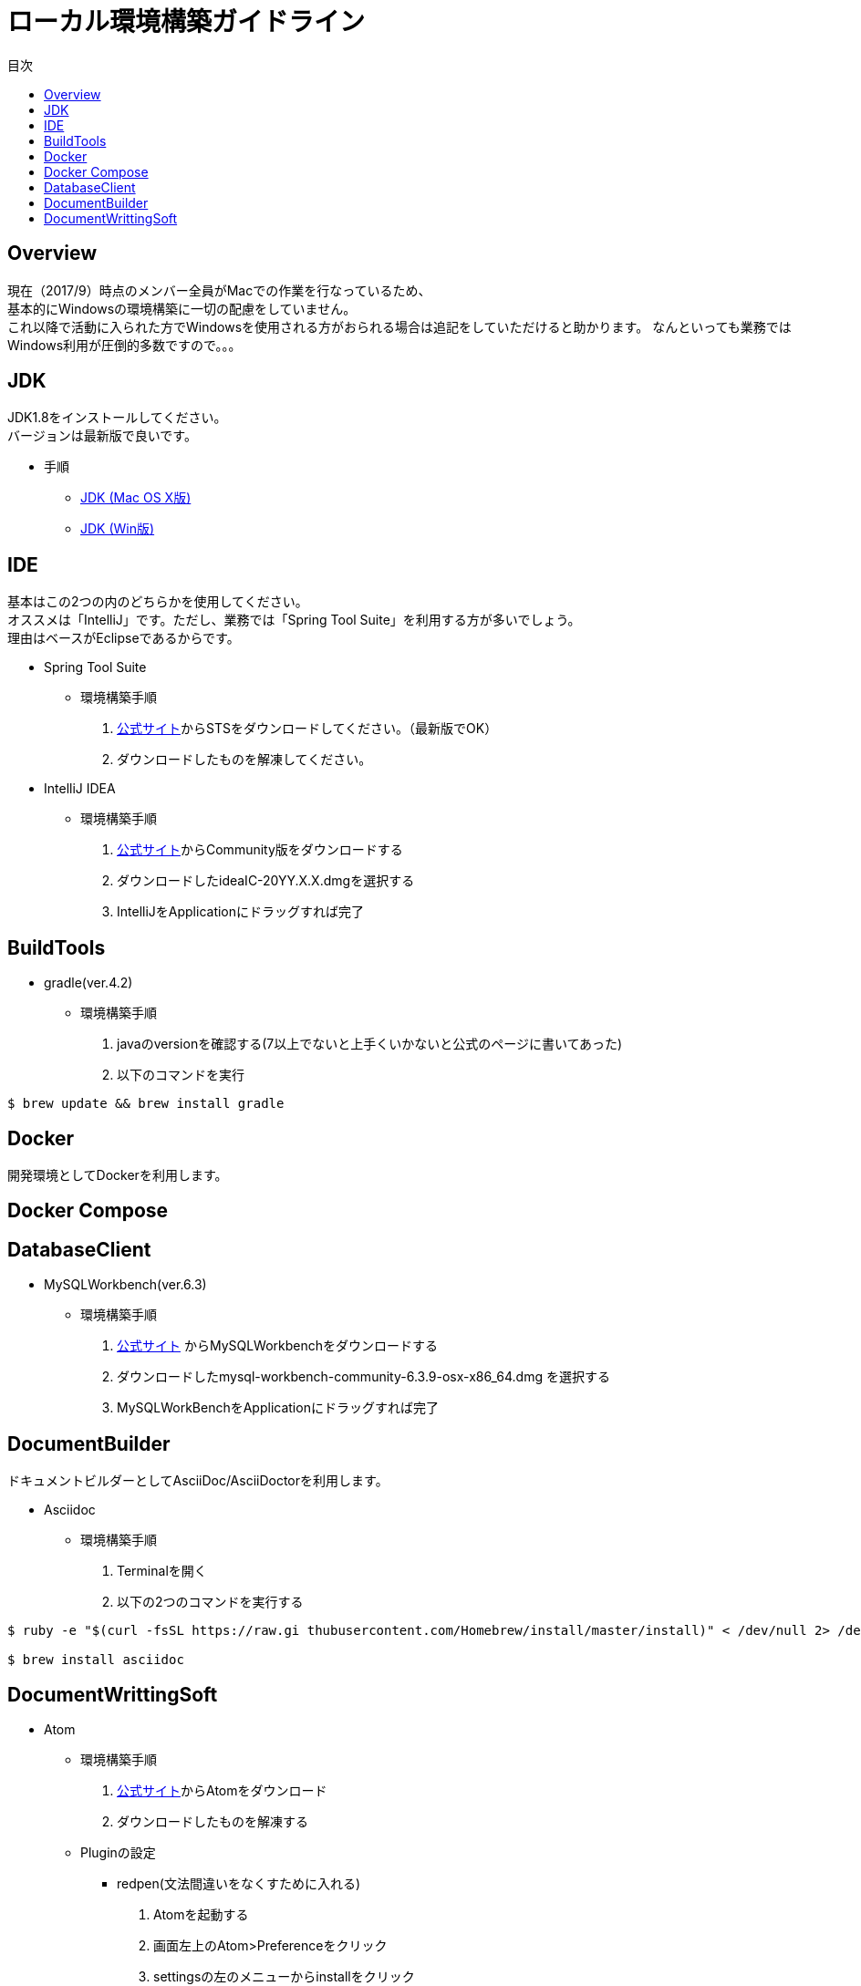 = ローカル環境構築ガイドライン
:toc: left
:toclevel: 2
:toc-title: 目次
:figure-caption: 図
:table-caption: 表
:imagesdir: images
:homepage: https://traningmanagementsystem.github.io/devlog/

== Overview
現在（2017/9）時点のメンバー全員がMacでの作業を行なっているため、 +
基本的にWindowsの環境構築に一切の配慮をしていません。 +
これ以降で活動に入られた方でWindowsを使用される方がおられる場合は追記をしていただけると助かります。
なんといっても業務ではWindows利用が圧倒的多数ですので。。。

== JDK
JDK1.8をインストールしてください。 +
バージョンは最新版で良いです。

* 手順
** https://devnote.jp/jdk/8/osx/[JDK (Mac OS X版)]
** https://www.javadrive.jp/install/jdk/index1.html[JDK (Win版)]

== IDE
基本はこの2つの内のどちらかを使用してください。 +
オススメは「IntelliJ」です。ただし、業務では「Spring Tool Suite」を利用する方が多いでしょう。 +
理由はベースがEclipseであるからです。

* Spring Tool Suite
** 環境構築手順
. https://spring.io/tools/sts[公式サイト]からSTSをダウンロードしてください。（最新版でOK）
. ダウンロードしたものを解凍してください。

* IntelliJ IDEA
** 環境構築手順
. https://www.jetbrains.com/idea/download/#section=mac[公式サイト]からCommunity版をダウンロードする
. ダウンロードしたideaIC-20YY.X.X.dmgを選択する
. IntelliJをApplicationにドラッグすれば完了

== BuildTools
* gradle(ver.4.2)
** 環境構築手順
. javaのversionを確認する(7以上でないと上手くいかないと公式のページに書いてあった)
. 以下のコマンドを実行
[source,bash]
----
$ brew update && brew install gradle
----

== Docker
開発環境としてDockerを利用します。 +

== Docker Compose

== DatabaseClient
* MySQLWorkbench(ver.6.3)
** 環境構築手順
. https://dev.mysql.com/downloads/workbench/[公式サイト] からMySQLWorkbenchをダウンロードする
. ダウンロードしたmysql-workbench-community-6.3.9-osx-x86_64.dmg を選択する
. MySQLWorkBenchをApplicationにドラッグすれば完了


== DocumentBuilder
ドキュメントビルダーとしてAsciiDoc/AsciiDoctorを利用します。

* Asciidoc
** 環境構築手順
. Terminalを開く
. 以下の2つのコマンドを実行する

[source,bash]
----
$ ruby -e "$(curl -fsSL https://raw.gi thubusercontent.com/Homebrew/install/master/install)" < /dev/null 2> /dev/null

$ brew install asciidoc
----


== DocumentWrittingSoft
* Atom
** 環境構築手順
. https://atom.io[公式サイト]からAtomをダウンロード
. ダウンロードしたものを解凍する

** Pluginの設定
- redpen(文法間違いをなくすために入れる)
. Atomを起動する
. 画面左上のAtom>Preferenceをクリック
. settingsの左のメニューからinstallをクリック
. redpenを検索する
. image:redpen.jpg[] +
   をインストールする
- asciidsoc-preview(shift+command+Aでプレビューが見れる)
. Atomを起動する
. 画面左上のAtom>Preferenceをクリック
. settingsの左のメニューからinstallをクリック
. asciidoc-previewを検索する
. image:asciidoc-preview.jpg[] +
   をインストールする



